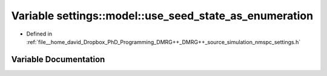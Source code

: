 .. _exhale_variable_namespacesettings_1_1model_1abf7a65496d4c38b818f6b1e4e3c8a02f:

Variable settings::model::use_seed_state_as_enumeration
=======================================================

- Defined in :ref:`file__home_david_Dropbox_PhD_Programming_DMRG++_DMRG++_source_simulation_nmspc_settings.h`


Variable Documentation
----------------------


.. doxygenvariable:: settings::model::use_seed_state_as_enumeration
